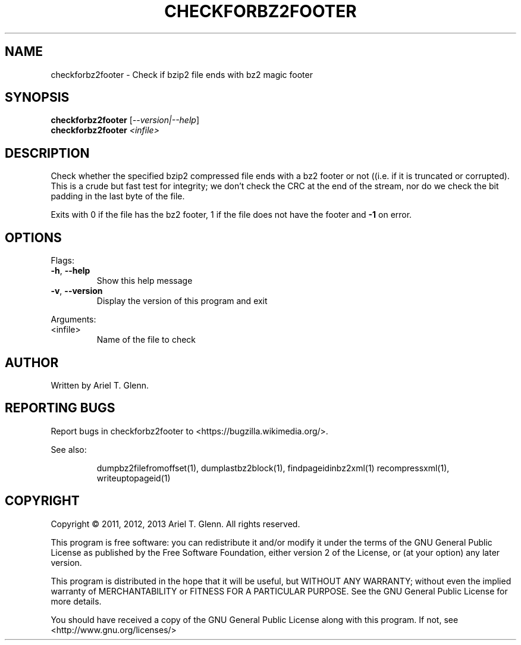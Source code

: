 .\" DO NOT MODIFY THIS FILE!  It was generated by help2man 1.40.4.
.TH CHECKFORBZ2FOOTER "1" "July 2013" "checkforbz2footer 0.0.4" "User Commands"
.SH NAME
checkforbz2footer \- Check if bzip2 file ends with bz2 magic footer
.SH SYNOPSIS
.B checkforbz2footer
[\fI--version|--help\fR]
.br
.B checkforbz2footer
\fI<infile>\fR
.SH DESCRIPTION
Check whether the specified bzip2 compressed file ends with a bz2 footer
or not ((i.e. if it is truncated or corrupted).
This is a crude but fast test for integrity; we don't check the CRC at
the end of the stream, nor do we check the bit padding in the last byte
of the file.
.PP
Exits with 0 if the file has the bz2 footer, 1 if the file does not have
the footer and \fB\-1\fR on error.
.SH OPTIONS

Flags:
.TP
\fB\-h\fR, \fB\-\-help\fR
Show this help message
.TP
\fB\-v\fR, \fB\-\-version\fR
Display the version of this program and exit
.PP
Arguments:
.TP
<infile>
Name of the file to check
.SH AUTHOR
Written by Ariel T. Glenn.
.SH "REPORTING BUGS"
Report bugs in checkforbz2footer to <https://bugzilla.wikimedia.org/>.
.PP
.br
See also:
.IP
dumpbz2filefromoffset(1), dumplastbz2block(1), findpageidinbz2xml(1)
recompressxml(1), writeuptopageid(1)
.SH COPYRIGHT
Copyright \(co 2011, 2012, 2013 Ariel T. Glenn.  All rights reserved.
.PP
This program is free software: you can redistribute it and/or modify it
under the  terms of the GNU General Public License as published by the
Free Software Foundation, either version 2 of the License, or (at your
option) any later version.
.PP
This  program  is  distributed  in the hope that it will be useful, but
WITHOUT ANY WARRANTY; without even the implied warranty of
MERCHANTABILITY or FITNESS FOR A PARTICULAR PURPOSE.  See the GNU General
Public License for more details.
.PP
You should have received a copy of the GNU General Public License along
with this program.  If not, see <http://www.gnu.org/licenses/>
